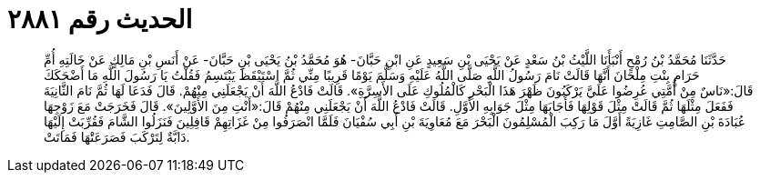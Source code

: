 
= الحديث رقم ٢٨٨١

[quote.hadith]
حَدَّثَنَا مُحَمَّدُ بْنُ رُمْحٍ أَنْبَأَنَا اللَّيْثُ بْنُ سَعْدٍ عَنْ يَحْيَى بْنِ سَعِيدٍ عَنِ ابْنِ حَبَّانَ- هُوَ مُحَمَّدُ بْنُ يَحْيَى بْنِ حَبَّانَ- عَنْ أَنَسِ بْنِ مَالِكٍ عَنْ خَالَتِهِ أُمِّ حَرَامٍ بِنْتِ مِلْحَانَ أَنَّهَا قَالَتْ نَامَ رَسُولُ اللَّهِ صَلَّى اللَّهُ عَلَيْهِ وَسَلَّمَ يَوْمًا قَرِيبًا مِنِّي ثُمَّ اسْتَيْقَظَ يَبْتَسِمُ فَقُلْتُ يَا رَسُولَ اللَّهِ مَا أَضْحَكَكَ قَالَ:«نَاسٌ مِنْ أُمَّتِي عُرِضُوا عَلَيَّ يَرْكَبُونَ ظَهْرَ هَذَا الْبَحْرِ كَالْمُلُوكِ عَلَى الأَسِرَّةِ». قَالَتْ فَادْعُ اللَّهَ أَنْ يَجْعَلَنِي مِنْهُمْ. قَالَ فَدَعَا لَهَا ثُمَّ نَامَ الثَّانِيَةَ فَفَعَلَ مِثْلَهَا ثُمَّ قَالَتْ مِثْلَ قَوْلِهَا فَأَجَابَهَا مِثْلَ جَوَابِهِ الأَوَّلِ. قَالَتْ فَادْعُ اللَّهَ أَنْ يَجْعَلَنِي مِنْهُمْ قَالَ:«أَنْتِ مِنَ الأَوَّلِينَ». قَالَ فَخَرَجَتْ مَعَ زَوْجِهَا عُبَادَةَ بْنِ الصَّامِتِ غَازِيَةً أَوَّلَ مَا رَكِبَ الْمُسْلِمُونَ الْبَحْرَ مَعَ مُعَاوِيَةَ بْنِ أَبِي سُفْيَانَ فَلَمَّا انْصَرَفُوا مِنْ غَزَاتِهِمْ قَافِلِينَ فَنَزَلُوا الشَّامَ فَقُرِّبَتْ إِلَيْهَا دَابَّةٌ لِتَرْكَبَ فَصَرَعَتْهَا فَمَاتَتْ.